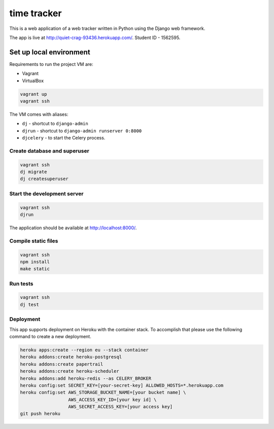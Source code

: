 time tracker
============

This is a web application of a web tracker written in Python using the Django
web framework.

The app is live at http://quiet-crag-93436.herokuapp.com/.
Student ID - 1562595.


Set up local environment
------------------------

Requirements to run the project VM are:

- Vagrant
- VirtualBox

.. code:: sh

   vagrant up
   vagrant ssh

The VM comes with aliases:

-  ``dj`` - shortcut to ``django-admin``
-  ``djrun`` - shortcut to ``django-admin runserver 0:8000``
-  ``djcelery`` - to start the Celery process.

Create database and superuser
~~~~~~~~~~~~~~~~~~~~~~~~~~~~~

.. code:: sh

   vagrant ssh
   dj migrate
   dj createsuperuser

Start the development server
~~~~~~~~~~~~~~~~~~~~~~~~~~~~

.. code:: sh

   vagrant ssh
   djrun

The application should be available at http://localhost:8000/.


Compile static files
~~~~~~~~~~~~~~~~~~~~

.. code:: sh

   vagrant ssh
   npm install
   make static


Run tests
~~~~~~~~

.. code:: sh

   vagrant ssh
   dj test

Deployment
~~~~~~~~~~

This app supports deployment on Heroku with the container stack. To accomplish
that please use the following command to create a new deployment.

.. code:: sh

   heroku apps:create --region eu --stack container
   heroku addons:create heroku-postgresql
   heroku addons:create papertrail
   heroku addons:create heroku-scheduler
   heroku addons:add heroku-redis --as CELERY_BROKER
   heroku config:set SECRET_KEY=[your-secret-key] ALLOWED_HOSTS=*.herokuapp.com
   heroku config:set AWS_STORAGE_BUCKET_NAME=[your bucket name] \
                     AWS_ACCESS_KEY_ID=[your key id] \
                     AWS_SECRET_ACCESS_KEY=[your access key]
   git push heroku
